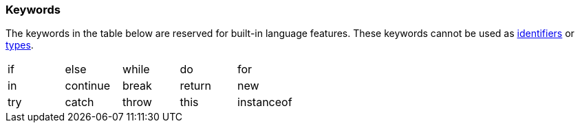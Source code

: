 [[painless-keywords]]
=== Keywords

The keywords in the table below are reserved for built-in language
features. These keywords cannot be used as <<identifiers, identifiers>> or
<<painless-types, types>>.

[cols="^1,^1,^1,^1,^1"]
|====
| if | else | while | do | for
| in | continue | break | return | new
| try | catch | throw | this | instanceof
|====
